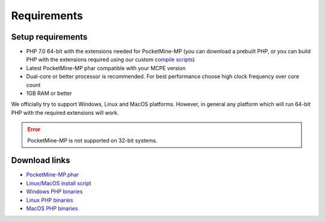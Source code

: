 .. _requirements:

Requirements
============

Setup requirements
------------------

* PHP 7.0 64-bit with the extensions needed for PocketMine-MP (you can download a prebuilt PHP, or you can build PHP with the extensions required using our custom `compile scripts`_)
* Latest PocketMine-MP phar compatible with your MCPE version
* Dual-core or better processor is recommended. For best performance choose high clock frequency over core count
* 1GB RAM or better

We officially try to support Windows, Linux and MacOS platforms. However, in general any platform which will run 64-bit PHP with the required extensions will work.

.. error::
	PocketMine-MP is not supported on 32-bit systems.

Download links
--------------

* `PocketMine-MP.phar`_
* `Linux/MacOS install script`_
* `Windows PHP binaries`_
* `Linux PHP binaries`_
* `MacOS PHP binaries`_

.. _compile scripts: https://github.com/pmmp/php-build-scripts
.. _Linux/MacOS install script: https://raw.githubusercontent.com/pmmp/php-build-scripts/master/installer.sh
.. _Windows PHP binaries: https://ci.appveyor.com/project/pmmp/php-build-scripts/build/artifacts
.. _Linux PHP binaries: https://jenkins.pmmp.io/job/PHP-7.0-Linux-x86_64/
.. _MacOS PHP binaries: https://bintray.com/pocketmine/PocketMine/Unix-PHP-Binaries/view#files
.. _PocketMine-MP.phar: https://jenkins.pmmp.io/job/PocketMine-MP/

